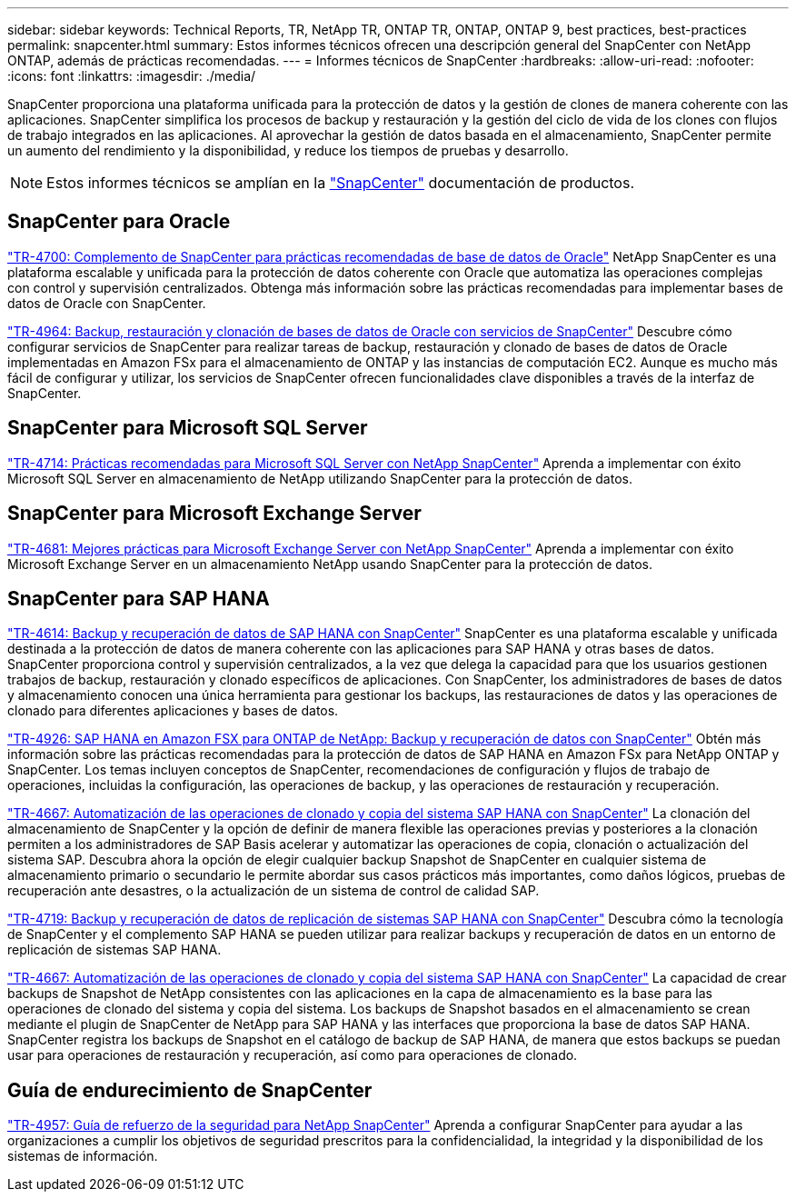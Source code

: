 ---
sidebar: sidebar 
keywords: Technical Reports, TR, NetApp TR, ONTAP TR, ONTAP, ONTAP 9, best practices, best-practices 
permalink: snapcenter.html 
summary: Estos informes técnicos ofrecen una descripción general del SnapCenter con NetApp ONTAP, además de prácticas recomendadas. 
---
= Informes técnicos de SnapCenter
:hardbreaks:
:allow-uri-read: 
:nofooter: 
:icons: font
:linkattrs: 
:imagesdir: ./media/


[role="lead"]
SnapCenter proporciona una plataforma unificada para la protección de datos y la gestión de clones de manera coherente con las aplicaciones. SnapCenter simplifica los procesos de backup y restauración y la gestión del ciclo de vida de los clones con flujos de trabajo integrados en las aplicaciones. Al aprovechar la gestión de datos basada en el almacenamiento, SnapCenter permite un aumento del rendimiento y la disponibilidad, y reduce los tiempos de pruebas y desarrollo.

[NOTE]
====
Estos informes técnicos se amplían en la link:https://docs.netapp.com/us-en/snapcenter/index.html["SnapCenter"] documentación de productos.

====


== SnapCenter para Oracle

link:https://www.netapp.com/pdf.html?item=/media/12403-tr4700.pdf["TR-4700: Complemento de SnapCenter para prácticas recomendadas de base de datos de Oracle"^]
NetApp SnapCenter es una plataforma escalable y unificada para la protección de datos coherente con Oracle que automatiza las operaciones complejas con control y supervisión centralizados. Obtenga más información sobre las prácticas recomendadas para implementar bases de datos de Oracle con SnapCenter.

link:https://docs.netapp.com/us-en/netapp-solutions/databases/snapctr_svcs_ora.html["TR-4964: Backup, restauración y clonación de bases de datos de Oracle con servicios de SnapCenter"]
Descubre cómo configurar servicios de SnapCenter para realizar tareas de backup, restauración y clonado de bases de datos de Oracle implementadas en Amazon FSx para el almacenamiento de ONTAP y las instancias de computación EC2. Aunque es mucho más fácil de configurar y utilizar, los servicios de SnapCenter ofrecen funcionalidades clave disponibles a través de la interfaz de SnapCenter.



== SnapCenter para Microsoft SQL Server

link:https://www.netapp.com/pdf.html?item=/media/12400-tr4714.pdf["TR-4714: Prácticas recomendadas para Microsoft SQL Server con NetApp SnapCenter"^]
Aprenda a implementar con éxito Microsoft SQL Server en almacenamiento de NetApp utilizando SnapCenter para la protección de datos.



== SnapCenter para Microsoft Exchange Server

link:https://www.netapp.com/es/pdf.html?item=/es/media/12398-tr-4681.pdf["TR-4681: Mejores prácticas para Microsoft Exchange Server con NetApp SnapCenter"^]
Aprenda a implementar con éxito Microsoft Exchange Server en un almacenamiento NetApp usando SnapCenter para la protección de datos.



== SnapCenter para SAP HANA

link:https://docs.netapp.com/us-en/netapp-solutions-sap/backup/saphana-br-scs-overview.html["TR-4614: Backup y recuperación de datos de SAP HANA con SnapCenter"]
SnapCenter es una plataforma escalable y unificada destinada a la protección de datos de manera coherente con las aplicaciones para SAP HANA y otras bases de datos. SnapCenter proporciona control y supervisión centralizados, a la vez que delega la capacidad para que los usuarios gestionen trabajos de backup, restauración y clonado específicos de aplicaciones. Con SnapCenter, los administradores de bases de datos y almacenamiento conocen una única herramienta para gestionar los backups, las restauraciones de datos y las operaciones de clonado para diferentes aplicaciones y bases de datos.

link:https://docs.netapp.com/us-en/netapp-solutions-sap/backup/amazon-fsx-overview.html["TR-4926: SAP HANA en Amazon FSX para ONTAP de NetApp: Backup y recuperación de datos con SnapCenter"]
Obtén más información sobre las prácticas recomendadas para la protección de datos de SAP HANA en Amazon FSx para NetApp ONTAP y SnapCenter. Los temas incluyen conceptos de SnapCenter, recomendaciones de configuración y flujos de trabajo de operaciones, incluidas la configuración, las operaciones de backup, y las operaciones de restauración y recuperación.

link:https://docs.netapp.com/us-en/netapp-solutions-sap/lifecycle/sc-copy-clone-introduction.html["TR-4667: Automatización de las operaciones de clonado y copia del sistema SAP HANA con SnapCenter"]
La clonación del almacenamiento de SnapCenter y la opción de definir de manera flexible las operaciones previas y posteriores a la clonación permiten a los administradores de SAP Basis acelerar y automatizar las operaciones de copia, clonación o actualización del sistema SAP. Descubra ahora la opción de elegir cualquier backup Snapshot de SnapCenter en cualquier sistema de almacenamiento primario o secundario le permite abordar sus casos prácticos más importantes, como daños lógicos, pruebas de recuperación ante desastres, o la actualización de un sistema de control de calidad SAP.

link:https://www.netapp.com/pdf.html?item=/media/17030-tr4719.pdf["TR-4719: Backup y recuperación de datos de replicación de sistemas SAP HANA con SnapCenter"^]
Descubra cómo la tecnología de SnapCenter y el complemento SAP HANA se pueden utilizar para realizar backups y recuperación de datos en un entorno de replicación de sistemas SAP HANA.

link:https://docs.netapp.com/us-en/netapp-solutions-sap/lifecycle/sc-copy-clone-introduction.html["TR-4667: Automatización de las operaciones de clonado y copia del sistema SAP HANA con SnapCenter"]
La capacidad de crear backups de Snapshot de NetApp consistentes con las aplicaciones en la capa de almacenamiento es la base para las operaciones de clonado del sistema y copia del sistema. Los backups de Snapshot basados en el almacenamiento se crean mediante el plugin de SnapCenter de NetApp para SAP HANA y las interfaces que proporciona la base de datos SAP HANA. SnapCenter registra los backups de Snapshot en el catálogo de backup de SAP HANA, de manera que estos backups se puedan usar para operaciones de restauración y recuperación, así como para operaciones de clonado.



== Guía de endurecimiento de SnapCenter

link:https://www.netapp.com/pdf.html?item=/media/82393-tr-4957.pdf["TR-4957: Guía de refuerzo de la seguridad para NetApp SnapCenter"^]
Aprenda a configurar SnapCenter para ayudar a las organizaciones a cumplir los objetivos de seguridad prescritos para la confidencialidad, la integridad y la disponibilidad de los sistemas de información.
